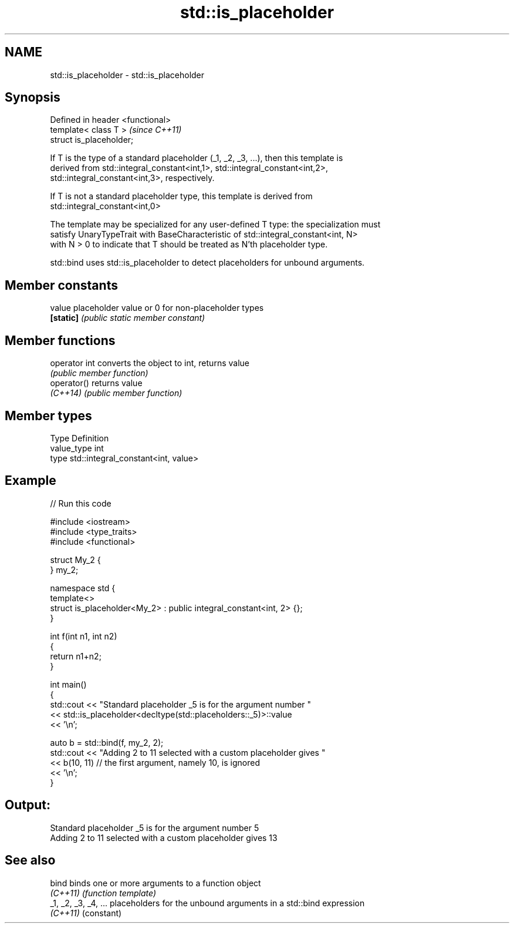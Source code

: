 .TH std::is_placeholder 3 "2020.11.17" "http://cppreference.com" "C++ Standard Libary"
.SH NAME
std::is_placeholder \- std::is_placeholder

.SH Synopsis
   Defined in header <functional>
   template< class T >             \fI(since C++11)\fP
   struct is_placeholder;

   If T is the type of a standard placeholder (_1, _2, _3, ...), then this template is
   derived from std::integral_constant<int,1>, std::integral_constant<int,2>,
   std::integral_constant<int,3>, respectively.

   If T is not a standard placeholder type, this template is derived from
   std::integral_constant<int,0>

   The template may be specialized for any user-defined T type: the specialization must
   satisfy UnaryTypeTrait with BaseCharacteristic of std::integral_constant<int, N>
   with N > 0 to indicate that T should be treated as N'th placeholder type.

   std::bind uses std::is_placeholder to detect placeholders for unbound arguments.

.SH Member constants

   value    placeholder value or 0 for non-placeholder types
   \fB[static]\fP \fI(public static member constant)\fP

.SH Member functions

   operator int converts the object to int, returns value
                \fI(public member function)\fP
   operator()   returns value
   \fI(C++14)\fP      \fI(public member function)\fP

.SH Member types

   Type       Definition
   value_type int
   type       std::integral_constant<int, value>

.SH Example

   
// Run this code

 #include <iostream>
 #include <type_traits>
 #include <functional>
  
 struct My_2 {
 } my_2;
  
 namespace std {
     template<>
     struct is_placeholder<My_2> : public integral_constant<int, 2> {};
 }
  
 int f(int n1, int n2)
 {
     return n1+n2;
 }
  
 int main()
 {
     std::cout << "Standard placeholder _5 is for the argument number "
               << std::is_placeholder<decltype(std::placeholders::_5)>::value
               << '\\n';
  
     auto b = std::bind(f, my_2, 2);
     std::cout << "Adding 2 to 11 selected with a custom placeholder gives "
               << b(10, 11) // the first argument, namely 10, is ignored
               << '\\n';
 }

.SH Output:

 Standard placeholder _5 is for the argument number 5
 Adding 2 to 11 selected with a custom placeholder gives 13

.SH See also

   bind                binds one or more arguments to a function object
   \fI(C++11)\fP             \fI(function template)\fP 
   _1, _2, _3, _4, ... placeholders for the unbound arguments in a std::bind expression
   \fI(C++11)\fP             (constant) 
